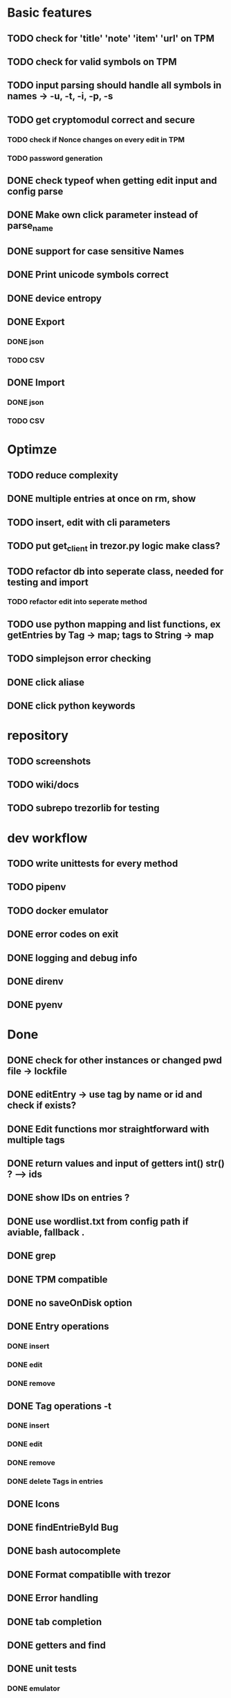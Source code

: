 * Basic features
** TODO check for 'title' 'note' 'item' 'url' on TPM
** TODO check for valid symbols on TPM
** TODO input parsing should handle all symbols in names -> -u, -t, -i, -p, -s
** TODO get cryptomodul correct and secure
*** TODO check if Nonce changes on every edit in TPM
*** TODO password generation
** DONE check typeof when getting edit input and config parse
** DONE Make own click parameter instead of parse_name
** DONE support for case sensitive Names
** DONE Print unicode symbols correct
** DONE device entropy
** DONE Export
*** DONE json
*** TODO CSV
** DONE Import
*** DONE json
*** TODO CSV
* Optimze
** TODO reduce complexity
** DONE multiple entries at once on rm, show
** TODO insert, edit with cli parameters
** TODO put get_client in trezor.py logic make class?
** TODO refactor db into seperate class, needed for testing and import
*** TODO refactor edit into seperate method
** TODO use python mapping and list functions, ex getEntries by Tag -> map; tags to String -> map
** TODO simplejson error checking
** DONE click aliase
** DONE click python keywords
* repository
** TODO screenshots
** TODO wiki/docs
** TODO subrepo trezorlib for testing
* dev workflow
** TODO write unittests for every method
** TODO pipenv
** TODO docker emulator
** DONE error codes on exit
** DONE logging and debug info
** DONE direnv
** DONE pyenv

* Done
** DONE check for other instances or changed pwd file -> lockfile
** DONE editEntry -> use tag by name or id and check if exists?
** DONE Edit functions mor straightforward with multiple tags
** DONE return values and input of getters int() str() ? --> ids
** DONE show IDs on entries ?
** DONE use wordlist.txt from config path if aviable, fallback .
** DONE grep
** DONE TPM compatible
** DONE no saveOnDisk option
** DONE Entry operations
*** DONE insert
*** DONE edit
*** DONE remove
** DONE Tag operations -t
*** DONE insert
*** DONE edit
*** DONE remove
*** DONE delete Tags in entries
** DONE Icons
** DONE findEntrieById Bug
** DONE bash autocomplete
** DONE Format compatiblle with trezor
** DONE Error handling
** DONE tab completion
** DONE getters and find
** DONE unit tests
*** DONE emulator
** DONE Wordlist to txt
** DONE support for same filenames? Look at trezor implementation - define key values
** DONE entry encryption
*** DONE how get Nonce of entry -> random
*** DONE correct data structure
*** DONE getEntry() + getTag() remove 1st parameter
*** DONE change Nonce on every edit? -> yes
*** DONE encrypt nonce? -> absolutly
*** DONE padding?
*** DONE how get IV -> Random
*** DONE get entropy from device